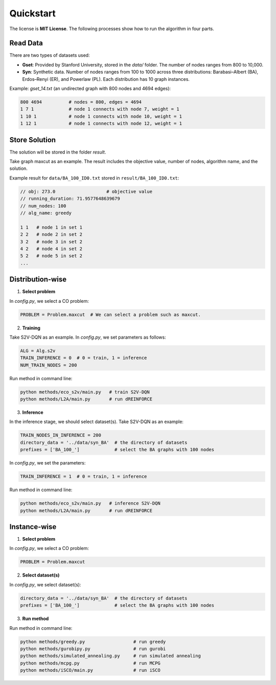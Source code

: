 Quickstart
==========

The license is **MIT License**.  
The following processes show how to run the algorithm in four parts.

Read Data
-----------------

There are two types of datasets used:

- **Gset**: Provided by Stanford University, stored in the `data/` folder. The number of nodes ranges from 800 to 10,000.

- **Syn**: Synthetic data. Number of nodes ranges from 100 to 1000 across three distributions: Barabasi–Albert (BA), Erdos–Renyi (ER), and Powerlaw (PL). Each distribution has 10 graph instances.

Example: `gset_14.txt` (an undirected graph with 800 nodes and 4694 edges):

.. code-block:: text

   800 4694          # nodes = 800, edges = 4694
   1 7 1             # node 1 connects with node 7, weight = 1
   1 10 1            # node 1 connects with node 10, weight = 1
   1 12 1            # node 1 connects with node 12, weight = 1


Store Solution
----------------------

The solution will be stored in the folder `result`.  

Take graph maxcut as an example. The result includes the objective value, number of nodes, algorithm name, and the solution.

Example result for ``data/BA_100_ID0.txt`` stored in ``result/BA_100_ID0.txt``:

.. code-block:: text

   // obj: 273.0                   # objective value
   // running_duration: 71.9577648639679
   // num_nodes: 100
   // alg_name: greedy

   1 1   # node 1 in set 1
   2 2   # node 2 in set 2
   3 2   # node 3 in set 2
   4 2   # node 4 in set 2
   5 2   # node 5 in set 2
   ...

Distribution-wise
--------------------------

1. **Select problem**  

In `config.py`, we select a CO problem:

.. code-block:: python

   PROBLEM = Problem.maxcut  # We can select a problem such as maxcut.

2. **Training**  

Take S2V-DQN as an example. In `config.py`, we set parameters as follows:

.. code-block:: python

   ALG = Alg.s2v
   TRAIN_INFERENCE = 0  # 0 = train, 1 = inference
   NUM_TRAIN_NODES = 200

Run method in command line:

.. code-block:: bash

   python methods/eco_s2v/main.py   # train S2V-DQN
   python methods/L2A/main.py       # run dREINFORCE

3. **Inference** 
 
In the inference stage, we should select dataset(s). Take S2V-DQN as an example:

.. code-block:: python

   TRAIN_NODES_IN_INFERENCE = 200
   directory_data = '../data/syn_BA'  # the directory of datasets
   prefixes = ['BA_100_']             # select the BA graphs with 100 nodes

In `config.py`, we set the parameters:

.. code-block:: python

   TRAIN_INFERENCE = 1  # 0 = train, 1 = inference

Run method in command line:

.. code-block:: bash

   python methods/eco_s2v/main.py   # inference S2V-DQN
   python methods/L2A/main.py       # run dREINFORCE

Instance-wise
----------------------

1. **Select problem**  

In `config.py`, we select a CO problem:

.. code-block:: python

   PROBLEM = Problem.maxcut

2. **Select dataset(s)**  

In `config.py`, we select dataset(s):

.. code-block:: python

   directory_data = '../data/syn_BA'  # the directory of datasets
   prefixes = ['BA_100_']             # select the BA graphs with 100 nodes

3. **Run method**  

Run method in command line:

.. code-block:: bash

   python methods/greedy.py                  # run greedy
   python methods/gurobipy.py                # run gurobi
   python methods/simulated_annealing.py     # run simulated annealing
   python methods/mcpg.py                    # run MCPG
   python methods/iSCO/main.py               # run iSCO
